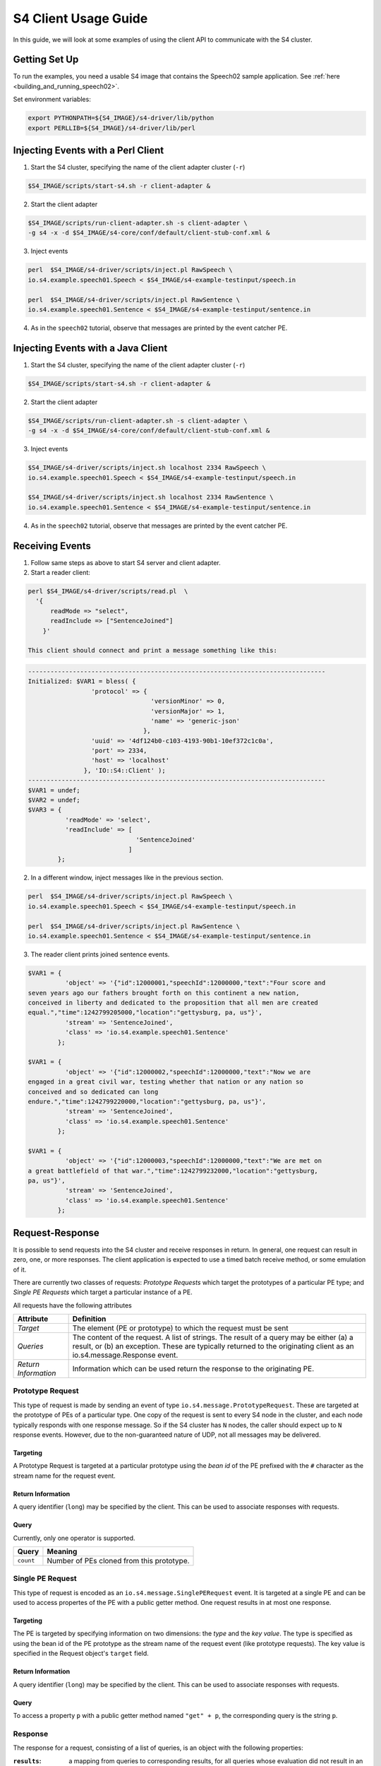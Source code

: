 .. index:: client, adapter

=====================
S4 Client Usage Guide
=====================

In this guide, we will look at some examples of using the client API to
communicate with the S4 cluster.

Getting Set Up
-----------------

To run the examples, you need a usable S4 image that contains the Speech02 sample application. See :ref:`here <building_and_running_speech02>`.

Set environment variables:

.. code-block:: bash

	export PYTHONPATH=${S4_IMAGE}/s4-driver/lib/python
	export PERLLIB=${S4_IMAGE}/s4-driver/lib/perl

Injecting Events with a Perl Client
-----------------------------------

1. Start the S4 cluster, specifying the name of the client adapter cluster
   (``-r``)

.. code-block:: bash

   $S4_IMAGE/scripts/start-s4.sh -r client-adapter &

2. Start the client adapter

.. code-block:: bash

   $S4_IMAGE/scripts/run-client-adapter.sh -s client-adapter \
   -g s4 -x -d $S4_IMAGE/s4-core/conf/default/client-stub-conf.xml &

3. Inject events

.. code-block:: bash

	perl  $S4_IMAGE/s4-driver/scripts/inject.pl RawSpeech \
	io.s4.example.speech01.Speech < $S4_IMAGE/s4-example-testinput/speech.in 

	perl  $S4_IMAGE/s4-driver/scripts/inject.pl RawSentence \
	io.s4.example.speech01.Sentence < $S4_IMAGE/s4-example-testinput/sentence.in


4. As in the ``speech02`` tutorial, observe that messages are printed by the
   event catcher PE.

Injecting Events with a Java Client
-----------------------------------

1. Start the S4 cluster, specifying the name of the client adapter cluster
   (``-r``)

.. code-block:: bash

   $S4_IMAGE/scripts/start-s4.sh -r client-adapter &

2. Start the client adapter

.. code-block:: bash

   $S4_IMAGE/scripts/run-client-adapter.sh -s client-adapter \
   -g s4 -x -d $S4_IMAGE/s4-core/conf/default/client-stub-conf.xml &

3. Inject events

.. code-block:: bash

	$S4_IMAGE/s4-driver/scripts/inject.sh localhost 2334 RawSpeech \
	io.s4.example.speech01.Speech < $S4_IMAGE/s4-example-testinput/speech.in 

	$S4_IMAGE/s4-driver/scripts/inject.sh localhost 2334 RawSentence \
	io.s4.example.speech01.Sentence < $S4_IMAGE/s4-example-testinput/sentence.in

4. As in the ``speech02`` tutorial, observe that messages are printed by the
   event catcher PE.

Receiving Events
----------------

1. Follow same steps as above to start S4 server and client adapter.
2. Start a reader client:

.. code-block:: bash

   perl $S4_IMAGE/s4-driver/scripts/read.pl  \
     '{ 
         readMode => "select",
         readInclude => ["SentenceJoined"]
       }'

   This client should connect and print a message something like this:

.. code-block:: perl

      --------------------------------------------------------------------------------
      Initialized: $VAR1 = bless( {
                       'protocol' => {
                                       'versionMinor' => 0,
                                       'versionMajor' => 1,
                                       'name' => 'generic-json'
                                     },
                       'uuid' => '4df124b0-c103-4193-90b1-10ef372c1c0a',
                       'port' => 2334,
                       'host' => 'localhost'
                     }, 'IO::S4::Client' );
      --------------------------------------------------------------------------------
      $VAR1 = undef;
      $VAR2 = undef;
      $VAR3 = {
                'readMode' => 'select',
                'readInclude' => [
                                   'SentenceJoined'
                                 ]
              };

2. In a different window, inject messages like in the previous section.

.. code-block:: bash

	perl  $S4_IMAGE/s4-driver/scripts/inject.pl RawSpeech \
	io.s4.example.speech01.Speech < $S4_IMAGE/s4-example-testinput/speech.in 

	perl  $S4_IMAGE/s4-driver/scripts/inject.pl RawSentence \
	io.s4.example.speech01.Sentence < $S4_IMAGE/s4-example-testinput/sentence.in

3. The reader client prints joined sentence events.

.. code-block:: perl

      $VAR1 = {
                'object' => '{"id":12000001,"speechId":12000000,"text":"Four score and
      seven years ago our fathers brought forth on this continent a new nation,
      conceived in liberty and dedicated to the proposition that all men are created
      equal.","time":1242799205000,"location":"gettysburg, pa, us"}',
                'stream' => 'SentenceJoined',
                'class' => 'io.s4.example.speech01.Sentence'
              };

      $VAR1 = {
                'object' => '{"id":12000002,"speechId":12000000,"text":"Now we are
      engaged in a great civil war, testing whether that nation or any nation so
      conceived and so dedicated can long
      endure.","time":1242799220000,"location":"gettysburg, pa, us"}',
                'stream' => 'SentenceJoined',
                'class' => 'io.s4.example.speech01.Sentence'
              };

      $VAR1 = {
                'object' => '{"id":12000003,"speechId":12000000,"text":"We are met on
      a great battlefield of that war.","time":1242799232000,"location":"gettysburg,
      pa, us"}',
                'stream' => 'SentenceJoined',
                'class' => 'io.s4.example.speech01.Sentence'
              };


Request-Response
----------------

It is possible to send requests into the S4 cluster and receive responses in
return. In general, one request can result in zero, one, or more responses. The
client application is expected to use a timed batch receive method, or some
emulation of it.

There are currently two classes of requests: *Prototype Requests* which target
the prototypes of a particular PE type; and *Single PE Requests* which target a
particular instance of a PE.

All requests have the following attributes

====================   ===============================
Attribute              Definition
====================   ===============================
*Target*               The element (PE or prototype)
                       to which the request must be
                       sent

*Queries*              The content of the request. A
                       list of strings.
                       The result of a query may be
                       either (a) a result, or (b) an
                       exception. These are typically
                       returned to the originating
                       client as an
                       io.s4.message.Response event.

*Return Information*   Information which can be used
                       return the response to the
                       originating PE.
====================   ===============================

Prototype Request
^^^^^^^^^^^^^^^^^

This type of request is made by sending an event of type
``io.s4.message.PrototypeRequest``. These are targeted at the prototype of PEs
of a particular type. One copy of the request is sent to every S4 node in the
cluster, and each node typically responds with one response message. So if the
S4 cluster has ``N`` nodes, the caller should expect up to ``N`` response
events. However, due to the non-guaranteed nature of UDP, not all messages may
be delivered.

Targeting
"""""""""

A Prototype Request is targeted at a particular prototype using the *bean id* of
the PE prefixed with the ``#`` character as the stream name for the request
event.

Return Information
""""""""""""""""""

A query identifier (``long``) may be specified by the client. This can be used
to associate responses with requests.

Query
"""""

Currently, only one operator is supported.

=================  =================================
Query              Meaning
=================  =================================
``count``          Number of PEs cloned from this
                   prototype.
=================  =================================


Single PE Request
^^^^^^^^^^^^^^^^^

This type of request is encoded as an ``io.s4.message.SinglePERequest`` event.
It is targeted at a single PE and can be used to access propertes of the PE with
a public getter method. One request results in at most one response.

Targeting
"""""""""

The PE is targeted by specifying information on two dimensions: the *type* and
the *key value*. The type is specified as using the bean id of the PE prototype
as the stream name of the request event (like prototype requests). The key value
is specified in the Request object's ``target`` field.

Return Information
""""""""""""""""""

A query identifier (``long``) may be specified by the client. This can be used
to associate responses with requests.

Query
"""""

To access a property ``p`` with a public getter method named ``"get" + p``, the
corresponding query is the string ``p``.


Response
^^^^^^^^

The response for a request, consisting of a list of queries, is an object with
the following properties:

:``results``:
    a mapping from queries to corresponding results, for all queries whose
    evaluation did not result in an exception being thrown.
:``exceptions``:
    a mapping from queries to string representations of exceptions that were
    caught, for all queries whose evaluation results in an exception being
    thrown.
:``request``:
    Request object to which the result corresponds.


Example 1
^^^^^^^^^

In this example, we will query the prototype of the joiner (``SentenceJoinPE``)
in the ``speech02`` application.

The JSON representation of the corresponding prototype request is:

.. code-block:: javascript

  {
    "query": ["count"],
    "rinfo": {"id":123}
  }

The ``driver`` repository contains a script to send requests and receive
responses at ``$S4_IMAGE/s4-driver/scripts/request.py``::

  import io.s4.client.driver
  import pprint;
  import sys;

  mode = {'readMode': 'private', 'writeMode': 'enabled'};

  stream = sys.argv[1];
  clazz = sys.argv[2];

  d = io.s4.client.driver.Driver('localhost', 2334)

  #Enable debug messages
  d.setDebug(True);

  d.initialize();
  d.connect(mode);

  print "Sending all requests..."

  for req in sys.stdin.readlines():
      d.send(stream, clazz, req);

  print "Waiting 5 sec to collect all responses..."
  responses = d.recvAll(5);
  print "\n"*4

  print "Done. Results:"
  print pprint.pformat(responses, indent=4);

  d.disconnect();

Use this as follows:

.. code-block:: bash

   python $S4_IMAGE/s4-driver/scripts/request.py '#sentenceJoinPE' \
   'io.s4.message.PrototypeRequest' < $S4_IMAGE/s4-example-testinput/proto-query 

The resulting session starts with something like the following::

  <<[0]
  >>[117]{"protocol":{"name":"generic-json","versionMajor":1,"versionMinor":0},"uuid":"c7c9df6e-754a-41c5-aa8b-a373dcf2b4a6"}

  Initialized. uuid: c7c9df6e-754a-41c5-aa8b-a373dcf2b4a6
  <<[95]{"writeMode": "enabled", "readMode": "private", "uuid":
  "c7c9df6e-754a-41c5-aa8b-a373dcf2b4a6"}
  >>[15]{"status":"ok"}
  Connected
  Sending all requests...


See the protocol in action. In particular, the response object (pretty
formatted) is::

  {
    "result": {"count":11},
    "exception":{},
    "request":{
                "query":["count"],
                "rinfo":{
                          "requesterUUID":"c7c9df6e-754a-41c5-aa8b-a373dcf2b4a6",
                          "id":123,
                          "stream":"@client-adapter",
                          "partition":0
                        }
              }
  }

The result indicates that there are 11 joiner PEs. These correspond to the 11
sentences in the test input file.

.. code-block:: bash

  $ wc -l ${SOURCE_BASE}/examples/testinput/speech.in
  11  ...

Also notice that there is infomation in the ``rinfo`` field, which was not
present in the request that we sent. These are added by the adapter.

Example 2
^^^^^^^^^

Example request to a single PE from
``$S4_IMAGE/s4-example-testinput/proto-query``

.. code-block:: javascript

  {"target":["16000000"],"query":["$outputClassName"],"rinfo":{"id":0,"stream":"@client"}}
  {"target":["*"],"query":["$outputClassName"],"rinfo":{"id":1,"stream":"@client"}}

Send this to the S4 cluster using:

.. code-block:: bash

   python $S4_IMAGE/s4-driver/scripts/request.py '#sentenceJoinPE' \
   'io.s4.message.SinglePERequest' < $S4_IMAGE/s4-example-testinput/pe-query


The input contains two queries. The two corresponding responses
(pretty-formatted and truncated) are::

  {
    "result":{"$outputClassName":"io.s4.example.speech01.Sentence"},
    "exception":{},
    "request":{
                "target":["16000000"],
                "query":["$outputClassName"],
                "rinfo":{
                          "requesterUUID":"cf2d1726-2919-4eb1-85fc-7e420908587e",
                          "id":0,
                          "stream":"@client-adapter",
                          "partition":0
                        }
              }
  }

  {
    "result":{},
    "exception":{"$outputClassName":"java.lang.Exception: Null Target"},
    "request":{
                "target":["*"],
                "query":["$outputClassName"],
                "rinfo":{
                          "requesterUUID":"cf2d1726-2919-4eb1-85fc-7e420908587e",
                          "id":1,
                          "stream":"@client-adapter",
                          "partition":0
                        }
              }
  }

The first response (request ``id`` 0) was sent to a PE, and that PE
responded with its output class name as requested. The second query (request
``id`` 1) was targeted at a joiner corresponding to the key value ``"*"``. No
such PE exists, so an exception was thrown.


